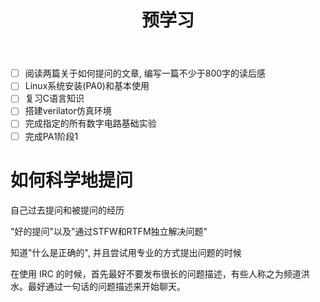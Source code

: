 #+title: 预学习

- [ ] 阅读两篇关于如何提问的文章, 编写一篇不少于800字的读后感
- [ ] Linux系统安装(PA0)和基本使用
- [ ] 复习C语言知识
- [ ] 搭建verilator仿真环境
- [ ] 完成指定的所有数字电路基础实验
- [ ] 完成PA1阶段1

* 如何科学地提问

自己过去提问和被提问的经历

"好的提问"以及"通过STFW和RTFM独立解决问题"

知道"什么是正确的", 并且尝试用专业的方式提出问题的时候


在使用 IRC 的时候，首先最好不要发布很长的问题描述，有些人称之为频道洪水。最好通过一句话的问题描述来开始聊天。

